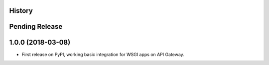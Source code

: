 History
-------

Pending Release
---------------

.. Insert new release notes below this line

1.0.0 (2018-03-08)
------------------

* First release on PyPI, working basic integration for WSGI apps on API
  Gateway.
